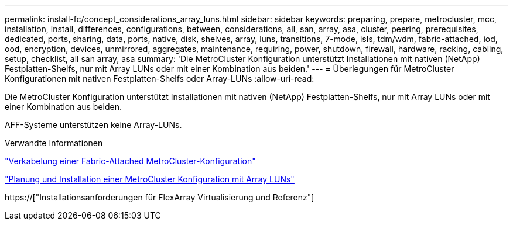 ---
permalink: install-fc/concept_considerations_array_luns.html 
sidebar: sidebar 
keywords: preparing, prepare, metrocluster, mcc, installation, install, differences, configurations, between, considerations, all, san, array, asa, cluster, peering, prerequisites, dedicated, ports, sharing, data, ports, native, disk, shelves, array, luns, transitions, 7-mode, isls, tdm/wdm, fabric-attached, iod, ood, encryption, devices, unmirrored, aggregates, maintenance, requiring, power, shutdown, firewall, hardware, racking, cabling, setup, checklist, all san array, asa 
summary: 'Die MetroCluster Konfiguration unterstützt Installationen mit nativen (NetApp) Festplatten-Shelfs, nur mit Array LUNs oder mit einer Kombination aus beiden.' 
---
= Überlegungen für MetroCluster Konfigurationen mit nativen Festplatten-Shelfs oder Array-LUNs
:allow-uri-read: 


[role="lead"]
Die MetroCluster Konfiguration unterstützt Installationen mit nativen (NetApp) Festplatten-Shelfs, nur mit Array LUNs oder mit einer Kombination aus beiden.

AFF-Systeme unterstützen keine Array-LUNs.

.Verwandte Informationen
link:task_configure_the_mcc_hardware_components_fabric.html["Verkabelung einer Fabric-Attached MetroCluster-Konfiguration"]

link:concept_planning_for_a_mcc_configuration_with_array_luns.html["Planung und Installation einer MetroCluster Konfiguration mit Array LUNs"]

https://["Installationsanforderungen für FlexArray Virtualisierung und Referenz"]
